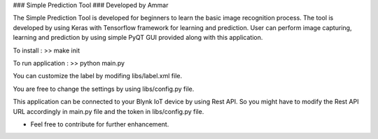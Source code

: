 ### Simple Prediction Tool
### Developed by Ammar

The Simple Prediction Tool is developed for beginners to learn the basic image recognition process. The tool is developed by using Keras with Tensorflow framework for learning and prediction. User can perform image capturing, learning and prediction by using simple PyQT GUI provided along with this application.

To install :
>> make init

To run application :
>> python main.py

You can customize the label by modifing libs/label.xml file.

You are free to change the settings by using libs/config.py file.

This application can be connected to your Blynk IoT device by using Rest API. 
So you might have to modify the Rest API URL accordingly in main.py file and the token in libs/config.py file.

* Feel free to contribute for further enhancement.
